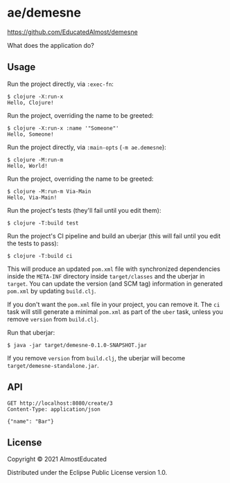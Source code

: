 * ae/demesne

https://github.com/EducatedAlmost/demesne

What does the application do?

** Usage

Run the project directly, via =:exec-fn=:

#+BEGIN_EXAMPLE
  $ clojure -X:run-x
  Hello, Clojure!
#+END_EXAMPLE

Run the project, overriding the name to be greeted:

#+BEGIN_EXAMPLE
  $ clojure -X:run-x :name '"Someone"'
  Hello, Someone!
#+END_EXAMPLE

Run the project directly, via =:main-opts= (=-m ae.demesne=):

#+BEGIN_EXAMPLE
  $ clojure -M:run-m
  Hello, World!
#+END_EXAMPLE

Run the project, overriding the name to be greeted:

#+BEGIN_EXAMPLE
  $ clojure -M:run-m Via-Main
  Hello, Via-Main!
#+END_EXAMPLE

Run the project's tests (they'll fail until you edit them):

#+BEGIN_EXAMPLE
  $ clojure -T:build test
#+END_EXAMPLE

Run the project's CI pipeline and build an uberjar (this will fail until
you edit the tests to pass):

#+BEGIN_EXAMPLE
  $ clojure -T:build ci
#+END_EXAMPLE

This will produce an updated =pom.xml= file with synchronized
dependencies inside the =META-INF= directory inside =target/classes= and
the uberjar in =target=. You can update the version (and SCM tag)
information in generated =pom.xml= by updating =build.clj=.

If you don't want the =pom.xml= file in your project, you can remove it.
The =ci= task will still generate a minimal =pom.xml= as part of the
=uber= task, unless you remove =version= from =build.clj=.

Run that uberjar:

#+BEGIN_EXAMPLE
  $ java -jar target/demesne-0.1.0-SNAPSHOT.jar
#+END_EXAMPLE

If you remove =version= from =build.clj=, the uberjar will become
=target/demesne-standalone.jar=.


** API

#+begin_src restclient
GET http://localhost:8080/create/3
Content-Type: application/json

{"name": "Bar"}
#+end_src

#+RESULTS:
#+BEGIN_SRC js
{
  "ae.demesne.event/changes": [
    {
      "ae.demesne.event/type": "ae.demesne.event.type/item-created",
      "ae.demesne.item/id": "3",
      "ae.demesne.item/name": "Bar"
    }
  ],
  "ae.demesne.item/id": "3",
  "ae.demesne.item/name": "Bar",
  "ae.demesne.item/active?": true
}
// GET http://localhost:8080/create/3
// HTTP/1.1 200 OK
// Date: Wed, 20 Oct 2021 16:09:18 GMT
// Content-Type: application/json;charset=utf-8
// Content-Length: 232
// Server: Jetty(9.4.42.v20210604)
// Request duration: 0.006057s
#+END_SRC

** License
:PROPERTIES:
:CUSTOM_ID: license
:END:

Copyright © 2021 AlmostEducated

Distributed under the Eclipse Public License version 1.0.

